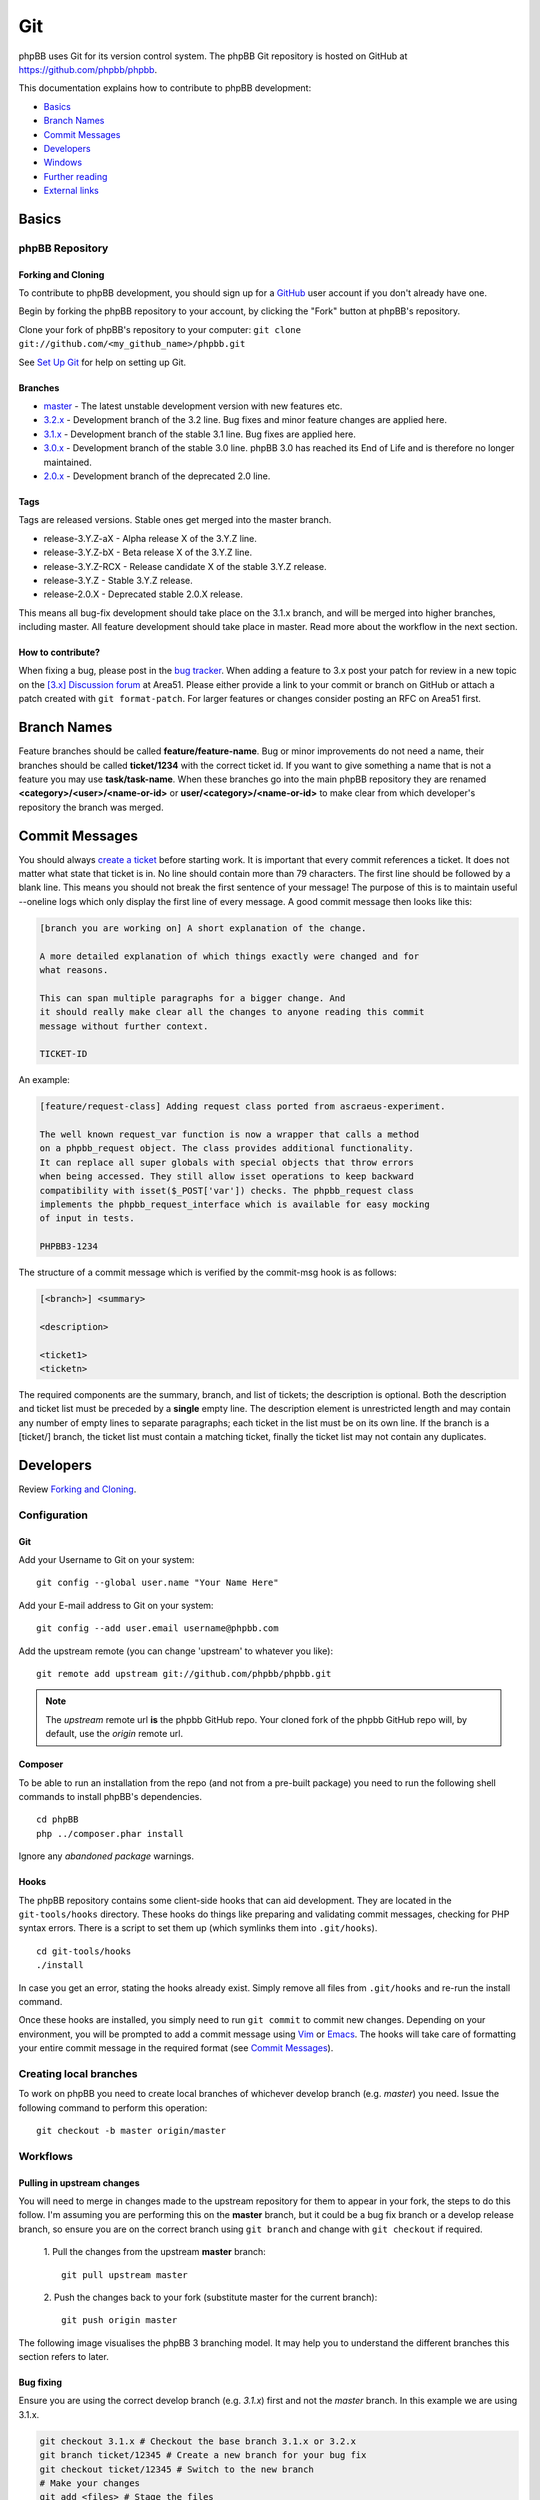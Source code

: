 ===
Git
===

phpBB uses Git for its version control system. The phpBB Git repository
is hosted on GitHub at `<https://github.com/phpbb/phpbb>`_.

This documentation explains how to contribute to phpBB development:

- `Basics`_
- `Branch Names`_
- `Commit Messages`_
- `Developers`_
- `Windows`_
- `Further reading`_
- `External links`_

Basics
======

phpBB Repository
----------------

Forking and Cloning
+++++++++++++++++++
To contribute to phpBB development, you should sign up for a
`GitHub <https://github.com>`_ user account if you don't already have one.

Begin by forking the phpBB repository to your account, by clicking the
"Fork" button at phpBB's repository.

Clone your fork of phpBB's repository to your computer:
``git clone git://github.com/<my_github_name>/phpbb.git``

See `Set Up Git <https://help.github.com/articles/set-up-git>`_ for help on setting up Git.

Branches
++++++++
- `master <http://github.com/phpbb/phpbb3/tree/master>`_ - The latest unstable development version with new features etc.
- `3.2.x <http://github.com/phpbb/phpbb3/tree/3.2.x>`_ - Development branch of the 3.2 line. Bug fixes and minor feature changes are applied here.
- `3.1.x <http://github.com/phpbb/phpbb3/tree/3.1.x>`_ - Development branch of the stable 3.1 line. Bug fixes are applied here.
- `3.0.x <http://github.com/phpbb/phpbb3/tree/3.0.x>`_ - Development branch of the stable 3.0 line. phpBB 3.0 has reached its End of Life and is therefore no longer maintained.
- `2.0.x <http://github.com/phpbb/phpbb3/tree/2.0.x>`_ - Development branch of the deprecated 2.0 line.

Tags
++++
Tags are released versions. Stable ones get merged into the master branch.

- release-3.Y.Z-aX - Alpha release X of the 3.Y.Z line.
- release-3.Y.Z-bX - Beta release X of the 3.Y.Z line.
- release-3.Y.Z-RCX - Release candidate X of the stable 3.Y.Z release.
- release-3.Y.Z - Stable 3.Y.Z release.
- release-2.0.X - Deprecated stable 2.0.X release.

This means all bug-fix development should take place on the 3.1.x branch, and
will be merged into higher branches, including master. All feature development
should take place in master. Read more about the workflow in the next section.

How to contribute?
++++++++++++++++++
When fixing a bug, please post in the `bug tracker <https://tracker.phpbb.com>`__.
When adding a feature to 3.x post your patch for review in a new topic on the
`[3.x] Discussion forum <http://area51.phpbb.com/phpBB/viewforum.php?f=81>`__ at
Area51. Please either provide a link to your commit or branch on GitHub or
attach a patch created with ``git format-patch``. For larger features or changes
consider posting an RFC on Area51 first.

Branch Names
============
Feature branches should be called **feature/feature-name**. Bug or minor
improvements do not need a name, their branches should be called **ticket/1234**
with the correct ticket id. If you want to give something a name that is not a
feature you may use **task/task-name**. When these branches go into the main
phpBB repository they are renamed **<category>/<user>/<name-or-id>** or
**user/<category>/<name-or-id>** to make clear from which developer's repository
the branch was merged.

Commit Messages
===============
You should always `create a ticket <https://tracker.phpbb.com>`_ before starting work.
It is important that every commit references a ticket. It does not matter what state
that ticket is in. No line should contain more than 79 characters. The first line
should be followed by a blank line. This means you should not break the first sentence
of your message! The purpose of this is to maintain useful --oneline logs which only
display the first line of every message. A good commit message then looks like this:

.. code-block:: text

    [branch you are working on] A short explanation of the change.

    A more detailed explanation of which things exactly were changed and for
    what reasons.

    This can span multiple paragraphs for a bigger change. And
    it should really make clear all the changes to anyone reading this commit
    message without further context.

    TICKET-ID

An example:

.. code-block:: text

    [feature/request-class] Adding request class ported from ascraeus-experiment.

    The well known request_var function is now a wrapper that calls a method
    on a phpbb_request object. The class provides additional functionality.
    It can replace all super globals with special objects that throw errors
    when being accessed. They still allow isset operations to keep backward
    compatibility with isset($_POST['var']) checks. The phpbb_request class
    implements the phpbb_request_interface which is available for easy mocking
    of input in tests.

    PHPBB3-1234

The structure of a commit message which is verified by the commit-msg hook is as follows:

.. code-block:: text

    [<branch>] <summary>

    <description>

    <ticket1>
    <ticketn>

The required components are the summary, branch, and list of tickets; the description
is optional. Both the description and ticket list must be preceded by a **single** empty
line. The description element is unrestricted length and may contain any number of empty
lines to separate paragraphs; each ticket in the list must be on its own line. If the
branch is a [ticket/] branch, the ticket list must contain a matching ticket, finally
the ticket list may not contain any duplicates.

Developers
==========
Review `Forking and Cloning`_.

Configuration
-------------
Git
+++
Add your Username to Git on your system:

::

    git config --global user.name "Your Name Here"

Add your E-mail address to Git on your system:

::

    git config --add user.email username@phpbb.com

Add the upstream remote (you can change 'upstream' to whatever you like):

::

    git remote add upstream git://github.com/phpbb/phpbb.git

.. note::
    The *upstream* remote url **is** the phpbb GitHub repo. Your cloned
    fork of the phpbb GitHub repo will, by default, use the *origin* remote url.

Composer
++++++++
To be able to run an installation from the repo (and not from a pre-built package) you
need to run the following shell commands to install phpBB's dependencies.

::

    cd phpBB
    php ../composer.phar install

Ignore any *abandoned package* warnings.

.. seealso::

    `Introduction - Composer <https://getcomposer.org/doc/00-intro.md>`_ for
    further information.

Hooks
+++++
The phpBB repository contains some client-side hooks that can aid development. They are
located in the ``git-tools/hooks`` directory. These hooks do things like preparing and
validating commit messages, checking for PHP syntax errors. There is a script to set
them up (which symlinks them into ``.git/hooks``).

::

    cd git-tools/hooks
    ./install

In case you get an error, stating the hooks already exist. Simply remove all files from ``.git/hooks``
and re-run the install command.

Once these hooks are installed, you simply need to run ``git commit`` to commit new
changes. Depending on your environment, you will be prompted to add a commit message
using `Vim <http://vimdoc.sourceforge.net/htmldoc/>`__ or
`Emacs <https://www.gnu.org/software/emacs/manual/html_node/emacs/Help.html>`__. The
hooks will take care of formatting your entire commit message in the required format
(see `Commit Messages`_).

Creating local branches
-----------------------
To work on phpBB you need to create local branches of whichever develop branch (e.g. *master*)
you need. Issue the following command to perform this operation:

::

    git checkout -b master origin/master

Workflows
---------

Pulling in upstream changes
+++++++++++++++++++++++++++
You will need to merge in changes made to the upstream repository for them to appear in
your fork, the steps to do this follow. I'm assuming you are performing this on the **master**
branch, but it could be a bug fix branch or a develop release branch, so ensure you are on
the correct branch using ``git branch`` and change with ``git checkout`` if required.

  1. Pull the changes from the upstream **master** branch:
  ::

    git pull upstream master

  2. Push the changes back to your fork (substitute master for the current branch):
  ::

     git push origin master

The following image visualises the phpBB 3 branching model. It may help you to understand the
different branches this section refers to later.

.. image:: images/Phpbb-git-workflow.png

Bug fixing
++++++++++
Ensure you are using the correct develop branch (e.g. *3.1.x*) first and not the *master*
branch. In this example we are using 3.1.x.

.. code-block:: shell

    git checkout 3.1.x # Checkout the base branch 3.1.x or 3.2.x
    git branch ticket/12345 # Create a new branch for your bug fix
    git checkout ticket/12345 # Switch to the new branch
    # Make your changes
    git add <files> # Stage the files
    git commit # Commit staged files - please use a correct commit message
    # Make more changes & commits if necessary
    git push origin ticket/12345 # Push the branch back to GitHub

Starting a new feature
++++++++++++++++++++++
Ensure you are using the correct develop branch (e.g. *master*) first.  In this example
we are using master.

.. code-block:: shell

    git checkout master # Checkout the base branch
    git checkout -b feature/my-fancy-new-feature # Create a new branch for your feature & switch to it
    # Make your changes
    git add <files> # Stage the files
    git commit # Commit staged files - please use a correct commit message
    # Make more changes & commits
    git push origin feature/my-fancy-new-feature # Push the branch back to GitHub

Collaborating with other developers on a feature
++++++++++++++++++++++++++++++++++++++++++++++++
You have pushed a new feature to GitHub and another developer has worked on it. This is
how you can integrate their changes into your own feature branch.

.. code-block:: shell

    git remote add otherdeveloper git://github.com/otherdeveloper/phpbb.git # Add the other developer's repository as a remote
    git fetch otherdeveloper # Fetch otherdeveloper's changes
    git checkout feature/my-fancy-new-feature # Switch to the feature branch
    git merge otherdeveloper/feature/my-fancy-new-feature # Merge otherdeveloper's changes into your feature branch
    # If necessary resolve conflicts & commit
    git push origin feature/my-fancy-new-feature # Push the branch back to GitHub

Merging a feature or bugfix branch
++++++++++++++++++++++++++++++++++
Once a feature or bug-fix is complete it can be merged back into the master branch. To preserve
history we never fast-forward such merges. In this example we will merge the bug-fix created
earlier into 3.1.x. We then merge the changes into 3.2.x and then merge 3.2.x into master
to keep these branches up to date.

.. code-block:: shell

    git checkout 3.1.x # Branch we want to merge into, pull in upstream changes first.
    git merge --no-ff remote/ticket/12345 # Merge remote branch without fast forward
    git checkout 3.2.x # Branch we want to merge into, pull in upstream changes first.
    git merge --no-ff 3.1.x # Merge to keep the 3.2.x branch in sync
    git checkout master # Branch we want to merge into, pull in upstream changes first.
    git merge --no-ff 3.2.x # Merge to keep the master branch in sync
    git push origin 3.1.x 3.2.x master # Push the three changed branches back to GitHub

Additionally the merge.log config setting of Git is set to true, producing a summary of merged commits.

Merging into phpBB repository
+++++++++++++++++++++++++++++
This *only* applies to Development Team Members. The following steps should be taken when
merging a topic branch into the phpBB repository.

.. note::

    Note that tests should be run prior to merging to the official repository. Tests are run
    for each push to a pull request by `Travis (Continuous Integration) <https://travis-ci.org/phpbb/phpbb>`_
    but it is a good idea to run them yourself as well. For more information, read :doc:`../testing/index`.

Merging only to master
^^^^^^^^^^^^^^^^^^^^^^
.. note::

    The *upstream* remote below is pointing to the official phpBB repository, and *origin* points to your fork.

.. code-block:: shell

    git remote update upstream
    git checkout master
    git reset --hard upstream/master
    git merge --no-ff <author>/<branch> # example: git merge --no-ff naderman/ticket/000000
    git push origin master
    # Before continuing, look at your commit list in your fork to make sure it looks correct.
    # If unsure, ask.
    git push upstream master

Merging to 3.1.x
^^^^^^^^^^^^^^^^
.. warning::

    **ALL** merges to 3.1.x **must** also be merged to 3.2.x and master!

.. code-block:: shell

    git remote update upstream
    git checkout 3.1.x
    git reset --hard upstream/3.1.x
    git merge --no-ff <author>/<branch> # example: git merge --no-ff naderman/ticket/000000
    git push origin 3.1.x
    git checkout 3.2.x
    git reset --hard upstream/3.2.x
    git merge --no-ff 3.1.x
    git push origin 3.2.x
    git checkout master
    git reset --hard upstream/master
    git merge --no-ff 3.2.x
    git push origin master
    # Before continuing, look at your commit list in your fork to make sure it looks correct.
    # If unsure, ask.
    git push upstream 3.1.x
    git push upstream 3.2.x
    git push upstream master

Merging to 3.0.x
^^^^^^^^^^^^^^^^
.. warning::

    **ALL** merges to 3.0.x **must** also be merged to 3.1.x and master!

.. code-block:: shell

    git remote update upstream
    git checkout 3.0.x
    git reset --hard upstream/3.0.x
    git merge --no-ff <author>/<branch> # example: git merge --no-ff naderman/ticket/000000
    git push origin 3.0.x
    git checkout 3.1.x
    git reset --hard upstream/3.1.x
    git merge --no-ff 3.0.x
    git push origin 3.1.x
    git checkout master
    git reset --hard upstream/master
    git merge --no-ff 3.1.x
    git push origin master
    # Before continuing, look at your commit list in your fork to make sure it looks correct.
    # If unsure, ask.
    git push upstream 3.0.x
    git push upstream 3.1.x
    git push upstream master

Merging to 3.1.x and master with different patches
^^^^^^^^^^^^^^^^^^^^^^^^^^^^^^^^^^^^^^^^^^^^^^^^^^
.. warning::

    **ALL** merges to 3.1.x **must** also be merged to master!

1. Patch author creates fix-3.1
2. Patch author merges his fix-3.1 into a fix-master branch
3. Patch author changes fix-master until it works as expected
4. Patch author sends 2 Pull Requests
5. Merger merges Authors fix-3.1 into his 3.1.x
6. Merger merges Authors fix-master into his master
7. Merger merges his 3.1.x into master (should work fast-forward)
8. Merger verifies the results
9. Merger pushes 3.1.x and master to phpbb

Merging to 3.0.x, 3.1.x and master with different patches
^^^^^^^^^^^^^^^^^^^^^^^^^^^^^^^^^^^^^^^^^^^^^^^^^^^^^^^^^
.. warning::

    **ALL** merges to 3.0.x **must** also be merged to 3.1.x and master!

1. Patch author creates fix-3.0
2. Patch author merges his fix-3.0 into a fix-3.1 branch
3. Patch author changes fix-3.1 until it works as expected
4. Patch author merges his fix-3.1 into a fix-master branch
5. Patch author changes fix-master until it works as expected
6. Patch author sends 3 Pull Requests
7. Merger merges Authors fix-3.0 into his 3.0.x
8. Merger merges Authors fix-3.1 into his 3.1.x
9. Merger merges Authors fix-master into his master
10. Merger merges his 3.0.x into 3.1.x (should work fast-forward)
11. Merger merges his 3.1.x into master (should work fast-forward)
12. Merger verifies the results
13. Merger pushes 3.0.x, 3.1.x and master to phpbb

Windows
=======

**If you use git on Windows** you should disable the ``AutoCrlf`` which automatically
translates ``\n`` to ``\r\n``.

**If you don't use TortoiseGit:** To do that you must use the following command:

::

    git config core.autocrlf input

If you want to apply to all repositories you may use the ``--global`` option. Like this:

::

    git config --global core.autocrlf input

The difference is that, if you don't use the global option, any new repository you
create will not have this option properly set for phpBB development which may cause
errors to occur while committing or when executing any php file.

**For those who use** `TortoiseGit <http://code.google.com/p/tortoisegit/>`_
**(and used to work with TortoiseSVN):**

When you use TortoiseGit the first time, you need to disable ``AutoCrlf`` in
*Settings* > *Git* > *Config*, so your line-ends are not changed from LF to CR-LF.
You also need to edit the local ``.git/config`` and add the following code, so you
can correctly merge branches (*you need to do that on every git repository you have*):

::

    [merge]
    	log = True

Create your own SSH key
-----------------------
.. seealso::

    http://help.github.com/win-set-up-git/

TortoiseGit will automatically use the SSH key

.. note::

    I used the OpenSSH option during installation, so I am not sure if this
    works for the other option or if you are supposed to do it some other way.

Clone
-----

Then simply clone the repository to your local system and the rest is mostly
like TortoiseSVN.

Commands
--------

.. csv-table::
    :delim: |

    **Pull** | Grab the updates from upstream
    **Commit** | Commit the changes **locally** (you must Push or Sync to commit the changes to the repository)
    **Push** | Push the changes that were made locally to the online repository
    **Sync** | Pushes/Pulls changes with more options

.. tip::

    Always **Pull** first, then **Commit**, then **Push**; this will help you to not end up
    with merge conflicts.

Further reading
===============

* `Git Community Book (online) <http://book.git-scm.com/>`__
* `Pro Git Book (online) <http://progit.org/book/>`__
* `GitCasts <http://gitcasts.com/>`__
* `Getting Git <http://www.techscreencast.com/tool/versioncontrol/railsconf-git-talk/810>`__
* `RailsConf 2008 <http://en.oreilly.com/rails2008/public/content/home>`__ Git Talk by Scott Chacon
* `Official Git Documentation <http://git-scm.com/documentation>`__
* `Git Crash Course for SVN users <http://git-scm.com/course/svn.html>`__
* `GitHub Guides <http://github.com/guides/home>`__
* `Learn.GitHub <http://learn.github.com/>`__
* `Git for the lazy <http://www.spheredev.org/wiki/Git_for_the_lazy>`__

External links
==============

* `Official Git homepage <https://git-scm.com/>`__
* `GitHub <https://github.com/>`__
* `phpBB GitHub account <https://github.com/phpbb>`__
* `phpBB Extensions GitHub account <https://github.com/phpbb-extensions>`__
* `TortoiseGit <https://tortoisegit.org/>`__ - A windows Git client based on TortoiseSVN
* `TortoiseGit on github <https://github.com/TortoiseGit/TortoiseGit/>`__ - GitHub repository
* `Open Source Contribution Etiquette <http://tirania.org/blog/archive/2010/Dec-31.html>`__
